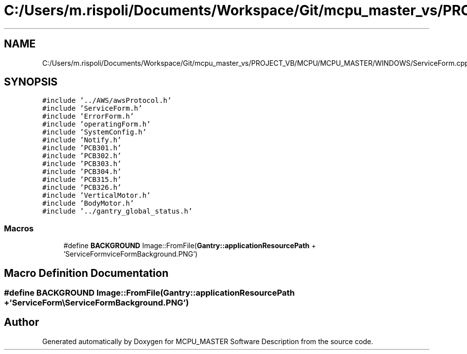 .TH "C:/Users/m.rispoli/Documents/Workspace/Git/mcpu_master_vs/PROJECT_VB/MCPU/MCPU_MASTER/WINDOWS/ServiceForm.cpp" 3 "Fri Dec 15 2023" "MCPU_MASTER Software Description" \" -*- nroff -*-
.ad l
.nh
.SH NAME
C:/Users/m.rispoli/Documents/Workspace/Git/mcpu_master_vs/PROJECT_VB/MCPU/MCPU_MASTER/WINDOWS/ServiceForm.cpp
.SH SYNOPSIS
.br
.PP
\fC#include '\&.\&./AWS/awsProtocol\&.h'\fP
.br
\fC#include 'ServiceForm\&.h'\fP
.br
\fC#include 'ErrorForm\&.h'\fP
.br
\fC#include 'operatingForm\&.h'\fP
.br
\fC#include 'SystemConfig\&.h'\fP
.br
\fC#include 'Notify\&.h'\fP
.br
\fC#include 'PCB301\&.h'\fP
.br
\fC#include 'PCB302\&.h'\fP
.br
\fC#include 'PCB303\&.h'\fP
.br
\fC#include 'PCB304\&.h'\fP
.br
\fC#include 'PCB315\&.h'\fP
.br
\fC#include 'PCB326\&.h'\fP
.br
\fC#include 'VerticalMotor\&.h'\fP
.br
\fC#include 'BodyMotor\&.h'\fP
.br
\fC#include '\&.\&./gantry_global_status\&.h'\fP
.br

.SS "Macros"

.in +1c
.ti -1c
.RI "#define \fBBACKGROUND\fP   Image::FromFile(\fBGantry::applicationResourcePath\fP + 'ServiceForm\\\\ServiceFormBackground\&.PNG')"
.br
.in -1c
.SH "Macro Definition Documentation"
.PP 
.SS "#define BACKGROUND   Image::FromFile(\fBGantry::applicationResourcePath\fP + 'ServiceForm\\\\ServiceFormBackground\&.PNG')"

.SH "Author"
.PP 
Generated automatically by Doxygen for MCPU_MASTER Software Description from the source code\&.
